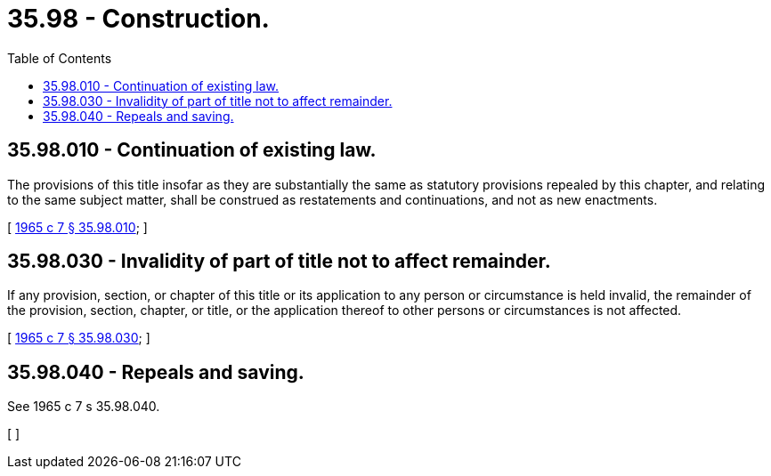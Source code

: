 = 35.98 - Construction.
:toc:

== 35.98.010 - Continuation of existing law.
The provisions of this title insofar as they are substantially the same as statutory provisions repealed by this chapter, and relating to the same subject matter, shall be construed as restatements and continuations, and not as new enactments.

[ http://leg.wa.gov/CodeReviser/documents/sessionlaw/1965c7.pdf?cite=1965%20c%207%20§%2035.98.010[1965 c 7 § 35.98.010]; ]

== 35.98.030 - Invalidity of part of title not to affect remainder.
If any provision, section, or chapter of this title or its application to any person or circumstance is held invalid, the remainder of the provision, section, chapter, or title, or the application thereof to other persons or circumstances is not affected.

[ http://leg.wa.gov/CodeReviser/documents/sessionlaw/1965c7.pdf?cite=1965%20c%207%20§%2035.98.030[1965 c 7 § 35.98.030]; ]

== 35.98.040 - Repeals and saving.
See 1965 c 7 s 35.98.040.

[ ]

